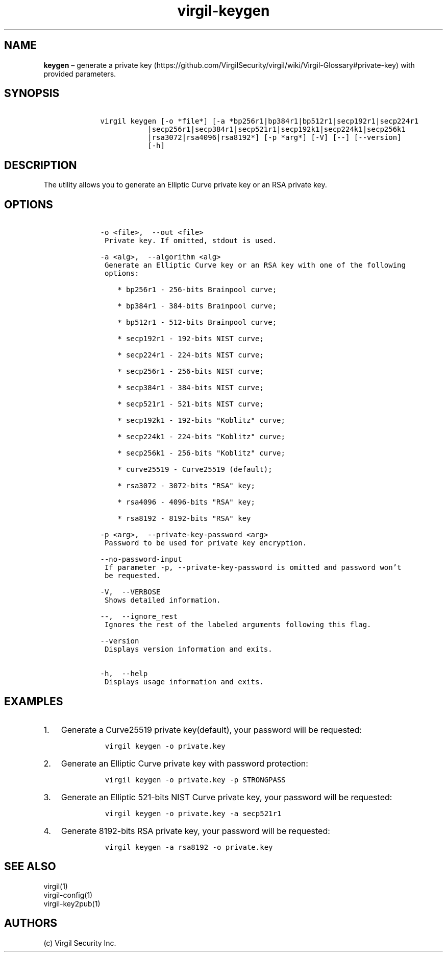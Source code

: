 .\" Automatically generated by Pandoc 1.17.1
.\"
.TH "virgil\-keygen" "1" "June 14, 2016" "Virgil Security CLI (2.0.0)" "Virgil"
.hy
.SH NAME
.PP
\f[B]keygen\f[] \[en] generate a private
key (https://github.com/VirgilSecurity/virgil/wiki/Virgil-Glossary#private-key)
with provided parameters.
.SH SYNOPSIS
.IP
.nf
\f[C]
\ \ \ \ virgil\ keygen\ [\-o\ *file*]\ [\-a\ *bp256r1|bp384r1|bp512r1|secp192r1|secp224r1
\ \ \ \ \ \ \ \ \ \ \ \ \ \ \ |secp256r1|secp384r1|secp521r1|secp192k1|secp224k1|secp256k1
\ \ \ \ \ \ \ \ \ \ \ \ \ \ \ |rsa3072|rsa4096|rsa8192*]\ [\-p\ *arg*]\ [\-V]\ [\-\-]\ [\-\-version]
\ \ \ \ \ \ \ \ \ \ \ \ \ \ \ [\-h]
\f[]
.fi
.SH DESCRIPTION
.PP
The utility allows you to generate an Elliptic Curve private key or an
RSA private key.
.SH OPTIONS
.IP
.nf
\f[C]
\ \ \ \ \-o\ <file>,\ \ \-\-out\ <file>
\ \ \ \ \ Private\ key.\ If\ omitted,\ stdout\ is\ used.

\ \ \ \ \-a\ <alg>,\ \ \-\-algorithm\ <alg>
\ \ \ \ \ Generate\ an\ Elliptic\ Curve\ key\ or\ an\ RSA\ key\ with\ one\ of\ the\ following
\ \ \ \ \ options:

\ \ \ \ \ \ \ \ *\ bp256r1\ \-\ 256\-bits\ Brainpool\ curve;

\ \ \ \ \ \ \ \ *\ bp384r1\ \-\ 384\-bits\ Brainpool\ curve;

\ \ \ \ \ \ \ \ *\ bp512r1\ \-\ 512\-bits\ Brainpool\ curve;

\ \ \ \ \ \ \ \ *\ secp192r1\ \-\ 192\-bits\ NIST\ curve;

\ \ \ \ \ \ \ \ *\ secp224r1\ \-\ 224\-bits\ NIST\ curve;

\ \ \ \ \ \ \ \ *\ secp256r1\ \-\ 256\-bits\ NIST\ curve;

\ \ \ \ \ \ \ \ *\ secp384r1\ \-\ 384\-bits\ NIST\ curve;

\ \ \ \ \ \ \ \ *\ secp521r1\ \-\ 521\-bits\ NIST\ curve;

\ \ \ \ \ \ \ \ *\ secp192k1\ \-\ 192\-bits\ "Koblitz"\ curve;

\ \ \ \ \ \ \ \ *\ secp224k1\ \-\ 224\-bits\ "Koblitz"\ curve;

\ \ \ \ \ \ \ \ *\ secp256k1\ \-\ 256\-bits\ "Koblitz"\ curve;

\ \ \ \ \ \ \ \ *\ curve25519\ \-\ Curve25519\ (default);

\ \ \ \ \ \ \ \ *\ rsa3072\ \-\ 3072\-bits\ "RSA"\ key;

\ \ \ \ \ \ \ \ *\ rsa4096\ \-\ 4096\-bits\ "RSA"\ key;

\ \ \ \ \ \ \ \ *\ rsa8192\ \-\ 8192\-bits\ "RSA"\ key

\ \ \ \ \-p\ <arg>,\ \ \-\-private\-key\-password\ <arg>
\ \ \ \ \ Password\ to\ be\ used\ for\ private\ key\ encryption.

\ \ \ \ \-\-no\-password\-input
\ \ \ \ \ If\ parameter\ \-p,\ \-\-private\-key\-password\ is\ omitted\ and\ password\ won't
\ \ \ \ \ be\ requested.

\ \ \ \ \-V,\ \ \-\-VERBOSE
\ \ \ \ \ Shows\ detailed\ information.

\ \ \ \ \-\-,\ \ \-\-ignore_rest
\ \ \ \ \ Ignores\ the\ rest\ of\ the\ labeled\ arguments\ following\ this\ flag.

\ \ \ \ \-\-version
\ \ \ \ \ Displays\ version\ information\ and\ exits.

\ \ \ \ \-h,\ \ \-\-help
\ \ \ \ \ Displays\ usage\ information\ and\ exits.
\f[]
.fi
.SH EXAMPLES
.IP "1." 3
Generate a Curve25519 private key(default), your password will be
requested:
.RS 4
.IP
.nf
\f[C]
virgil\ keygen\ \-o\ private.key
\f[]
.fi
.RE
.IP "2." 3
Generate an Elliptic Curve private key with password protection:
.RS 4
.IP
.nf
\f[C]
virgil\ keygen\ \-o\ private.key\ \-p\ STRONGPASS
\f[]
.fi
.RE
.IP "3." 3
Generate an Elliptic 521\-bits NIST Curve private key, your password
will be requested:
.RS 4
.IP
.nf
\f[C]
virgil\ keygen\ \-o\ private.key\ \-a\ secp521r1
\f[]
.fi
.RE
.IP "4." 3
Generate 8192\-bits RSA private key, your password will be requested:
.RS 4
.IP
.nf
\f[C]
virgil\ keygen\ \-a\ rsa8192\ \-o\ private.key
\f[]
.fi
.RE
.SH SEE ALSO
.PP
virgil(1)
.PD 0
.P
.PD
virgil\-config(1)
.PD 0
.P
.PD
virgil\-key2pub(1)
.SH AUTHORS
(c) Virgil Security Inc.

